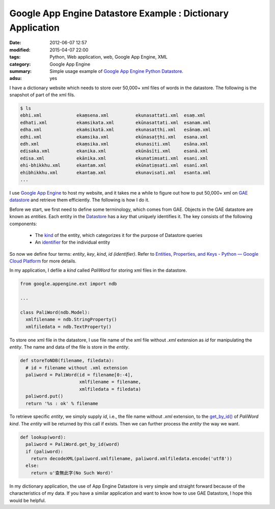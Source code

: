 Google App Engine Datastore Example : Dictionary Application
############################################################

:date: 2012-06-07 12:57
:modified: 2015-04-07 22:00
:tags: Python, Web application, web, Google App Engine, XML
:category: Google App Engine
:summary: Simple usage example of `Google App Engine Python`_ Datastore_.
:adsu: yes


I have a dictionary website which needs to store over 50,000+ xml files of words
in the datastore. The following is the snapshot of part of the xml fils.

.. code-block:: bash

  $ ls
  ebhi.xml             ekaṃsena.xml          ekunasattati.xml  esaṃ.xml
  edhati.xml           ekamsikata.xml        ekūnasattati.xml  esanam.xml
  edha.xml             ekaṁsikatā.xml        ekunasatthi.xml   esānaṃ.xml
  edhi.xml             ekamsika.xml          ekūnasaṭṭhi.xml   esana.xml
  edh.xml              ekaṃsika.xml          ekunasiti.xml     esāna.xml
  edisaka.xml          ekanika.xml           ekūnāsīti.xml     esanā.xml
  edisa.xml            ekānika.xml           ekunatimsati.xml  esani.xml
  ehi-bhikkhu.xml      ekantam.xml           ekūnatiṃsati.xml  esanī.xml
  ehibhikkhu.xml       ekantaṃ.xml           ekunavisati.xml   esanta.xml
  ...

I use `Google App Engine`_ to host my website, and it takes me a while to figure
out how to put 50,000+ xml on GAE_ datastore_ and retrieve them efficiently. The
following is how I do it.

Before we start, we first need to define some terminology, which comes from GAE.
Objects in the GAE datastore are known as *entities*. Each entity in the
Datastore_ has a *key* that uniquely identifies it. The key consists of the
following components:

  - The kind_ of the entity, which categorizes it for the purpose of Datastore
    queries

  - An identifier_ for the individual entity

So now we define four terms: *entity*, *key*, *kind*, *id (identifier)*. Refer
to `Entities, Properties, and Keys - Python — Google Cloud Platform`_ for more
details.

.. adsu:: 2

In my application, I defile a *kind* called *PaliWord* for storing xml files in
the datastore.

.. code-block:: python

  from google.appengine.ext import ndb

  ...

  class PaliWord(ndb.Model):
    xmlfilename = ndb.StringProperty()
    xmlfiledata = ndb.TextProperty()

To store one xml file in the datastore, I use file name of the xml file without
`.xml` extension as *id* for manipulating the *entity*. The name and data of the
file is store in the *entity*.

.. code-block:: python

  def storeToNDB(filename, filedata):
    # id = filename without .xml extension
    paliword = PaliWord(id = filename[0:-4],
                        xmlfilename = filename,
                        xmlfiledata = filedata)
    paliword.put()
    return '%s : ok' % filename

.. adsu:: 3

To retrieve specific *entity*, we simply supply *id*, i.e., the file name
without `.xml` extension, to the `get_by_id()`_ of *PaliWord* *kind*. The
*entity* will be returned by this call if exists. Then we can further process
the *entity* the way we want.

.. code-block:: python

  def lookup(word):
    paliword = PaliWord.get_by_id(word)
    if (paliword):
      return decodeXML(paliword.xmlfilename, paliword.xmlfiledata.encode('utf8'))
    else:
      return u'查無此字(No Such Word)'

In my dictionary application, the use of App Engine Datastore is very simple and
straight forward because of the characteristics of my data. If you have a
similar application and want to know how to use GAE Datastore, I hope this would
be helpful.


.. _Google App Engine: https://cloud.google.com/appengine/
.. _Google App Engine Python: https://cloud.google.com/appengine/docs/python/
.. _GAE: https://cloud.google.com/appengine/
.. _Datastore: https://cloud.google.com/appengine/docs/python/datastore/
.. _datastore: https://cloud.google.com/appengine/docs/python/datastore/
.. _kind: https://cloud.google.com/appengine/docs/python/datastore/entities#Python_Kinds_and_identifiers
.. _identifier: https://cloud.google.com/appengine/docs/python/datastore/entities#Python_Kinds_and_identifiers
.. _Entities, Properties, and Keys - Python — Google Cloud Platform: https://cloud.google.com/appengine/docs/python/datastore/entities
.. _get_by_id(): https://cloud.google.com/appengine/docs/python/datastore/modelclass#Model_get_by_id
